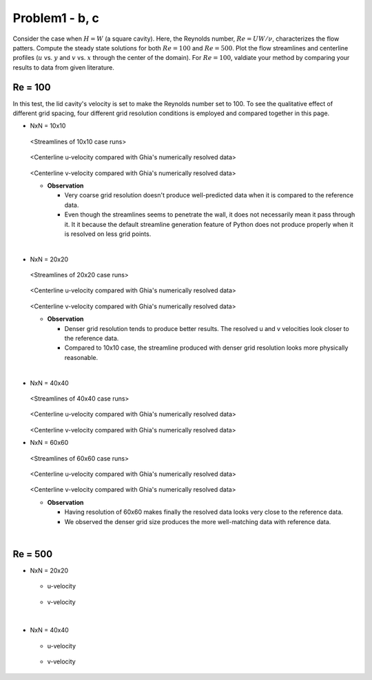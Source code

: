 ================
 Problem1 - b, c
================

Consider the case when :math:`H=W` (a square cavity). Here, the Reynolds number, :math:`Re=UW/\nu`, characterizes the flow patters. Compute the steady state solutions for both :math:`Re=100` and :math:`Re=500`. Plot the flow streamlines and centerline profiles (:math:`u` vs. :math:`y` and :math:`v` vs. :math:`x` through the center of the domain). For :math:`Re=100`, valdiate your method by comparing your results to data from given literature.


---------
 Re = 100
---------

In this test, the lid cavity's velocity is set to make the Reynolds number set to 100. To see the qualitative effect of different grid spacing, four different grid resolution conditions is employed and compared together in this page.

- NxN = 10x10

  .. figure:: ./images/Re100/strm_10x10.png
     :scale: 80%

  <Streamlines of 10x10 case runs>


  .. figure:: ./images/Re100/uVel_10x10.png
     :scale: 60%

  <Centerline u-velocity compared with Ghia's numerically resolved data>


  .. figure:: ./images/Re100/vVel_10x10.png
     :scale: 60%

  <Centerline v-velocity compared with Ghia's numerically resolved data>

  - **Observation**

    - Very coarse grid resolution doesn't produce well-predicted data when it is compared to the reference data.
    - Even though the streamlines seems to penetrate the wall, it does not necessarily mean it pass through it. It it because the default streamline generation feature of Python does not produce properly when it is resolved on less grid points.


|
  
- NxN = 20x20

  .. figure:: ./images/Re100/strm_20x20.png
     :scale: 80%

  <Streamlines of 20x20 case runs>

  .. figure:: ./images/Re100/uVel_20x20.png
     :scale: 60%

  <Centerline u-velocity compared with Ghia's numerically resolved data>

  .. figure:: ./images/Re100/vVel_20x20.png
     :scale: 60%

  <Centerline v-velocity compared with Ghia's numerically resolved data>

  - **Observation**

    - Denser grid resolution tends to produce better results. The resolved u and v velocities look closer to the reference data.
    - Compared to 10x10 case, the streamline produced with denser grid resolution looks more physically reasonable.



 
|

- NxN = 40x40

  .. figure:: ./images/Re100/strm_40x40.png
     :scale: 80%

  <Streamlines of 40x40 case runs>

  .. figure:: ./images/Re100/uVel_40x40.png
     :scale: 60%

  <Centerline u-velocity compared with Ghia's numerically resolved data>

  .. figure:: ./images/Re100/vVel_40x40.png
     :scale: 60%

  <Centerline v-velocity compared with Ghia's numerically resolved data>


- NxN = 60x60

  .. figure:: ./images/Re100/strm_60x60.png
     :scale: 80%

  <Streamlines of 60x60 case runs>

  .. figure:: ./images/Re100/uVel_60x60.png
     :scale: 60%

  <Centerline u-velocity compared with Ghia's numerically resolved data>

  .. figure:: ./images/Re100/vVel_60x60.png
     :scale: 60%

  <Centerline v-velocity compared with Ghia's numerically resolved data>

  - **Observation**
   
    - Having resolution of 60x60 makes finally the resolved data looks very close to the reference data.
    - We observed the denser grid size produces the more well-matching data with reference data.



|

---------
 Re = 500
---------


- NxN = 20x20

  .. figure:: ./images/Re500/strm_20x20.png
     :scale: 80%

  - u-velocity

    .. figure:: ./images/Re500/uVel_20x20.png
       :scale: 60%

  - v-velocity

    .. figure:: ./images/Re500/vVel_20x20.png
       :scale: 60%

|


- NxN = 40x40

  .. figure:: ./images/Re500/strm_40x40.png
     :scale: 80%

  - u-velocity

    .. figure:: ./images/Re500/uVel_40x40.png
       :scale: 60%

  - v-velocity

    .. figure:: ./images/Re500/vVel_40x40.png
       :scale: 60%
